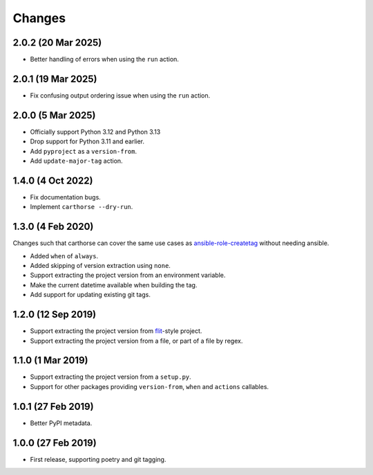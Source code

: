 Changes
=======

2.0.2 (20 Mar 2025)
~~~~~~~~~~~~~~~~~~~

- Better handling of errors when using the ``run`` action.

2.0.1 (19 Mar 2025)
~~~~~~~~~~~~~~~~~~~

- Fix confusing output ordering issue when using the ``run`` action.

2.0.0 (5 Mar 2025)
~~~~~~~~~~~~~~~~~~

- Officially support Python 3.12 and Python 3.13

- Drop support for Python 3.11 and earlier.

- Add ``pyproject`` as a ``version-from``.

- Add ``update-major-tag`` action.

1.4.0 (4 Oct 2022)
~~~~~~~~~~~~~~~~~~

- Fix documentation bugs.

- Implement ``carthorse --dry-run``.

1.3.0 (4 Feb 2020)
~~~~~~~~~~~~~~~~~~

Changes such that carthorse can cover the same use cases as `ansible-role-createtag`__ without
needing ansible.

__ https://github.com/cjw296/ansible-role-createtag

- Added ``when`` of ``always``.

- Added skipping of version extraction using ``none``.

- Support extracting the project version from an environment variable.

- Make the current datetime available when building the tag.

- Add support for updating existing git tags.

1.2.0 (12 Sep 2019)
~~~~~~~~~~~~~~~~~~~

- Support extracting the project version from `flit`__-style project.

  __ https://flit.readthedocs.io/en/latest/index.html

- Support extracting the project version from a file, or part of a file by regex.

1.1.0 (1 Mar 2019)
~~~~~~~~~~~~~~~~~~

- Support extracting the project version from a ``setup.py``.

- Support for other packages providing ``version-from``, ``when`` and ``actions`` callables.

1.0.1 (27 Feb 2019)
~~~~~~~~~~~~~~~~~~~

- Better PyPI metadata.

1.0.0 (27 Feb 2019)
~~~~~~~~~~~~~~~~~~~

- First release, supporting poetry and git tagging.
